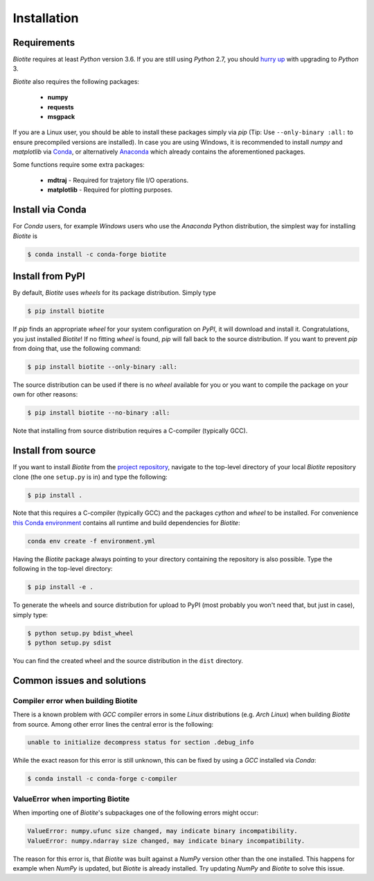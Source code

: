 .. This source code is part of the Biotite package and is distributed
   under the 3-Clause BSD License. Please see 'LICENSE.rst' for further
   information.

Installation
============

Requirements
------------

*Biotite* requires at least *Python* version 3.6. If you are still using
*Python* 2.7, you should `hurry up <https://pythonclock.org/>`_ with upgrading
to *Python* 3.

*Biotite* also requires the following packages:

   - **numpy**
   - **requests**
   - **msgpack**

If you are a Linux user, you should be able to install these packages simply
via *pip* (Tip: Use ``--only-binary :all:`` to ensure precompiled versions are
installed).
In case you are using Windows, it is recommended to install *numpy* and
*matplotlib* via `Conda <https://conda.io/docs/>`_, or alternatively
`Anaconda <https://www.anaconda.com/download/>`_ which already contains the
aforementioned packages.

Some functions require some extra packages:

   - **mdtraj** - Required for trajetory file I/O operations.
   - **matplotlib** - Required for plotting purposes.


Install via Conda
------------------

For *Conda* users, for example *Windows* users who use the *Anaconda* Python
distribution, the simplest way for installing *Biotite* is

.. code-block:: console

   $ conda install -c conda-forge biotite


Install from PyPI
-----------------

By default, *Biotite* uses *wheels* for its package distribution.
Simply type

.. code-block:: console

   $ pip install biotite

If *pip* finds an appropriate *wheel* for your system configuration on *PyPI*,
it will download and install it.
Congratulations, you just installed *Biotite*!
If no fitting *wheel* is found, *pip* will fall back to the source
distribution.
If you want to prevent *pip* from doing that, use the following command:

.. code-block:: console

  $ pip install biotite --only-binary :all:

The source distribution can be used if there is no *wheel* available for you or
you want to compile the package on your own for other reasons:

.. code-block:: console

   $ pip install biotite --no-binary :all:

Note that installing from source distribution requires a C-compiler
(typically GCC).


Install from source
-------------------

If you want to install *Biotite* from the
`project repository <https://github.com/biotite-dev/biotite>`_, navigate to the
top-level directory of your local *Biotite* repository clone (the one
``setup.py`` is in) and type the following:

.. code-block:: console

   $ pip install .

Note that this requires a C-compiler (typically GCC) and the packages
`cython` and `wheel` to be installed.
For convenience
`this Conda environment <http://raw.githubusercontent.com/biotite-dev/biotite/master/environment.yml>`_
contains all runtime and build dependencies for *Biotite*:

.. code-block:: console

   conda env create -f environment.yml

Having the *Biotite* package always pointing to your directory containing the
repository is also possible.
Type the following in the top-level directory:

.. code-block:: console

   $ pip install -e .

To generate the wheels and source distribution for upload to PyPI (most
probably you won't need that, but just in case), simply type:

.. code-block:: console

   $ python setup.py bdist_wheel
   $ python setup.py sdist

You can find the created wheel and the source distribution in the ``dist``
directory.


Common issues and solutions
---------------------------

Compiler error when building Biotite
^^^^^^^^^^^^^^^^^^^^^^^^^^^^^^^^^^^^

There is a known problem with *GCC* compiler errors in some *Linux*
distributions (e.g. *Arch Linux*) when building *Biotite* from source.
Among other error lines the central error is the following:

.. code-block::

   unable to initialize decompress status for section .debug_info

While the exact reason for this error is still unknown, this can be fixed by
using a *GCC* installed via *Conda*:

.. code-block:: console

   $ conda install -c conda-forge c-compiler

ValueError when importing Biotite
^^^^^^^^^^^^^^^^^^^^^^^^^^^^^^^^^

When importing one of *Biotite*'s subpackages one of the following
errors might occur:

.. code-block::

   ValueError: numpy.ufunc size changed, may indicate binary incompatibility.
   ValueError: numpy.ndarray size changed, may indicate binary incompatibility.

The reason for this error is, that *Biotite* was built against a *NumPy*
version other than the one installed.
This happens for example when *NumPy* is updated, but *Biotite* is already
installed.
Try updating *NumPy* and *Biotite* to solve this issue.